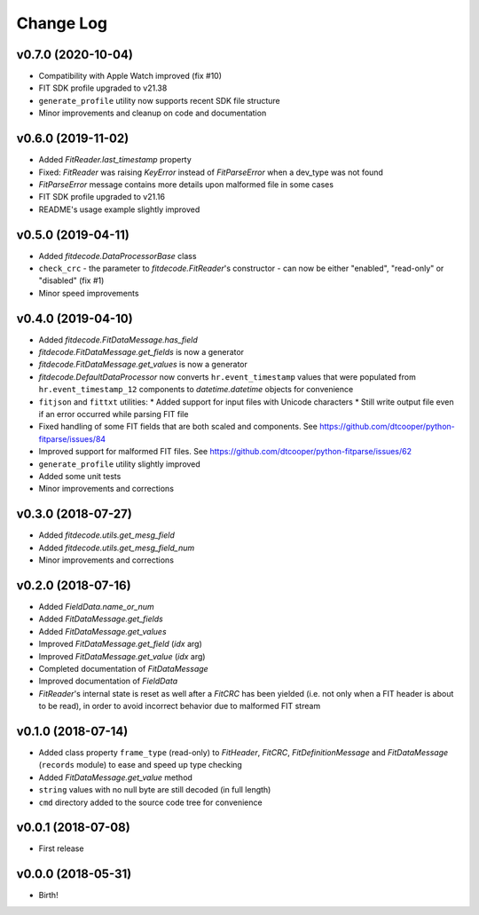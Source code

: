 .. :changelog:

==========
Change Log
==========


v0.7.0 (2020-10-04)
===================

* Compatibility with Apple Watch improved (fix #10)
* FIT SDK profile upgraded to v21.38
* ``generate_profile`` utility now supports recent SDK file structure
* Minor improvements and cleanup on code and documentation


v0.6.0 (2019-11-02)
===================

* Added `FitReader.last_timestamp` property
* Fixed: `FitReader` was raising `KeyError` instead of `FitParseError` when a
  dev_type was not found
* `FitParseError` message contains more details upon malformed file in some
  cases
* FIT SDK profile upgraded to v21.16
* README's usage example slightly improved


v0.5.0 (2019-04-11)
===================

* Added `fitdecode.DataProcessorBase` class
* ``check_crc`` - the parameter to `fitdecode.FitReader`'s constructor - can now
  be either "enabled", "read-only" or "disabled" (fix #1)
* Minor speed improvements


v0.4.0 (2019-04-10)
===================

* Added `fitdecode.FitDataMessage.has_field`
* `fitdecode.FitDataMessage.get_fields` is now a generator
* `fitdecode.FitDataMessage.get_values` is now a generator
* `fitdecode.DefaultDataProcessor` now converts ``hr.event_timestamp`` values
  that were populated from ``hr.event_timestamp_12`` components to
  `datetime.datetime` objects for convenience
* ``fitjson`` and ``fittxt`` utilities:
  * Added support for input files with Unicode characters
  * Still write output file even if an error occurred while parsing FIT file
* Fixed handling of some FIT fields that are both scaled and components.
  See https://github.com/dtcooper/python-fitparse/issues/84
* Improved support for malformed FIT files.
  See https://github.com/dtcooper/python-fitparse/issues/62
* ``generate_profile`` utility slightly improved
* Added some unit tests
* Minor improvements and corrections


v0.3.0 (2018-07-27)
===================

* Added `fitdecode.utils.get_mesg_field`
* Added `fitdecode.utils.get_mesg_field_num`
* Minor improvements and corrections


v0.2.0 (2018-07-16)
===================

* Added `FieldData.name_or_num`
* Added `FitDataMessage.get_fields`
* Added `FitDataMessage.get_values`
* Improved `FitDataMessage.get_field` (*idx* arg)
* Improved `FitDataMessage.get_value` (*idx* arg)
* Completed documentation of `FitDataMessage`
* Improved documentation of `FieldData`
* `FitReader`'s internal state is reset as well after a `FitCRC` has been
  yielded (i.e. not only when a FIT header is about to be read), in order to
  avoid incorrect behavior due to malformed FIT stream


v0.1.0 (2018-07-14)
===================

* Added class property ``frame_type`` (read-only) to `FitHeader`, `FitCRC`,
  `FitDefinitionMessage` and `FitDataMessage` (``records`` module) to ease and
  speed up type checking
* Added `FitDataMessage.get_value` method
* ``string`` values with no null byte are still decoded (in full length)
* ``cmd`` directory added to the source code tree for convenience


v0.0.1 (2018-07-08)
===================

* First release


v0.0.0 (2018-05-31)
===================

* Birth!

